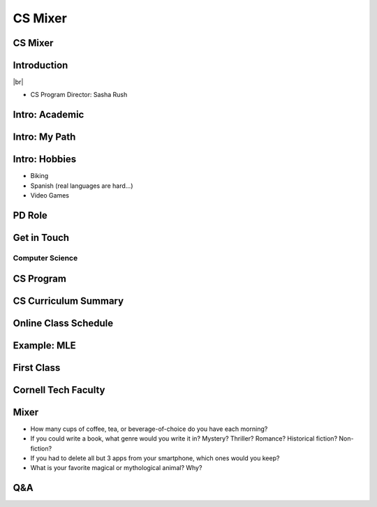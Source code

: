 .. |br| raw:: html

    <br>

================
CS Mixer
================


CS Mixer
------------
.. image:: https://cornell-tech-logos.fvcproductions.com/assets/img/logos/twisted-t/png/rainbow.png









Introduction
-------------------------------


.. image:: https://avatars0.githubusercontent.com/u/35882?s=460&v=4
   :width: 200

|br|

* CS Program Director: Sasha Rush

Intro: Academic
-------------------------------

.. revealjs_fragments::

   * Area of Study: Natural Language Processing (NLP), Deep Learning
   * Website: http://rush-nlp.com/
   * Course: Machine Learning Engineering (CS 5781)




Intro:  My Path
-------------------------------

.. revealjs_fragments::

   * Software Engineer ->  Graduate Student -> Industrial Postdoc -> Professor.  
   * Moved last year from Harvard to Cornell Tech.
   * Engagement Interests: Building open-source software and community tools.  |br| |miniconf|

.. |miniconf| image:: https://raw.githubusercontent.com/Mini-Conf/Mini-Conf/master/miniconf.gif
   :width: 300

Intro:  Hobbies
-------------------------------


* Biking 
* Spanish (real languages are hard...)
* Video Games 

           
           
PD Role
-------------------------------

.. revealjs_fragments::
   
   * Questions?: Courses, Requirements, General CS, etc.
   * Discussion?: Job types, skill development, further learning.


Get in Touch
-------------------------------

.. revealjs_fragments::
   
   * Office Hours: Monday 3pm (NYC)
   * Personal Zoom: https://zoom.us/j/4348004565
   * Cornell Tech Slack


Computer Science
=================
     
CS Program
---------------

.. revealjs_fragments::

   * `Course Curriculum <https://studentservices.tech.cornell.edu/academics/curriculum/>`_
   * `Curriculum Sheet <https://cpb-us-w2.wpmucdn.com/sites.coecis.cornell.edu/dist/7/166/files/2020/06/MEng-in-Computer-Science-at-Cornell-Tech_AY20_21.pdf>`_
   * https://tech.cornell.edu/coronavirus/
   * `Calendar <https://studentservices.tech.cornell.edu/academics/academic-calendar/>`_

     
CS Curriculum Summary
----------------------

.. revealjs_fragments::

   * Technical Courses (18 Credits)
   * Studio (8 Credits)
   * Electives (4 Credits)
     
Online Class Schedule
----------------------

.. revealjs_fragments::
   * Four live sessions per week, alternative time regions.
   * Structure: 2 lecture, 2 recitations
   * Each class recorded and available

Example: MLE
----------------------

.. revealjs_fragments::
   * Tuesday Morning / Thursday Evening Lecture
   * Tuesday Evening / Thursday Morning Recitation

   
     
First Class
---------------

.. revealjs_fragments::
   
   * Go-to Canvas page for class
   * Classes will have a list of Zoom links
   * Recordings available for classes

     
Cornell Tech Faculty
-----------------------

.. revealjs_fragments::

   * `DLI Seminar <https://www.dli.tech.cornell.edu/seminar-archive>`_
   * `CETA <https://www.ceta.tech.cornell.edu/>`_
   * `Drones <https://twitter.com/i/status/1199032784691638272>`_

Mixer
--------

* How many cups of coffee, tea, or beverage-of-choice do you have each morning?
* If you could write a book, what genre would you write it in? Mystery? Thriller? Romance? Historical fiction? Non-fiction?
* If you had to delete all but 3 apps from your smartphone, which ones would you keep?
* What is your favorite magical or mythological animal? Why?

     
Q&A
---------



   



